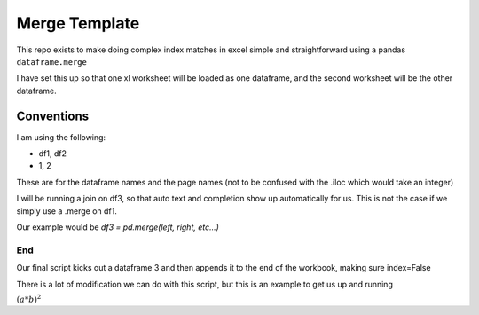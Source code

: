 Merge Template
==============

This repo exists to make doing complex index matches in excel simple and
straightforward using a pandas ``dataframe.merge``

I have set this up so that one xl worksheet will be loaded as one dataframe,
and the second worksheet will be the other dataframe.



Conventions
-----------

I am using the following:

- df1, df2
- 1, 2

These are for the dataframe names and the page names (not to be confused with
the .iloc which would take an integer)

I will be running a join on df3, so that auto text and completion show up
automatically for us. This is not the case if we simply use a .merge on df1.

Our example would be `df3 = pd.merge(left, right, etc...)`


End
^^^

Our final script kicks out a dataframe 3 and then appends it to the end of the
workbook, making sure index=False

There is a lot of modification we can do with this script, but this is an
example to get us up and running

:math:`(a * b)^2`